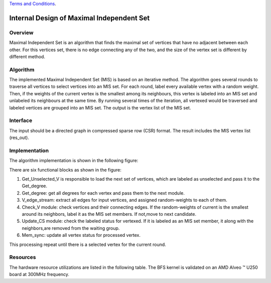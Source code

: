 .. 
   .. Copyright © 2022–2023 Advanced Micro Devices, Inc

`Terms and Conditions <https://www.amd.com/en/corporate/copyright>`_.


*************************************************
Internal Design of Maximal Independent Set
*************************************************

Overview
========
Maximal Independent Set is an algorithm that finds the maximal set of vertices that have no adjacent between each other. For this vertices set, there is no edge connecting any of the two, and the size of the vertex set is different by different method.

Algorithm
=========
The implemented Maximal Independent Set (MIS) is based on an iterative method. The algorithm goes several rounds to traverse all vertices to select vertices into an MIS set. For each round, label every available vertex with a random weight. Then, if the weights of the current vertex is the smallest among its neighbours, this vertex is labeled into an MIS set and unlabeled its neighbours at the same time. By running several times of the iteration, all vertexed would be traversed and labeled vertices are grouped into an MIS set. The output is the vertex list of the MIS set. 

Interface
=========
The input should be a directed graph in compressed sparse row (CSR) format.
The result includes the MIS vertex list (res_out). 

Implementation
==============
The algorithm implementation is shown in the following figure:

.. image:: /images/MIS.png
   :alt: Figure 1 Maximal Independen Set (MIS) design
   :width: 60%
   :align: center

There are six functional blocks as shown in the figure:

1. Get_Unselected_V is responsible to load the next set of vertices, which are labeled as unselected and pass it to the Get_degree.

2. Get_degree: get all degrees for each vertex and pass them to the next module.

3. V_edge_stream: extract all edges for input vertices, and assigned random-weights to each of them.

4. Check_V module: check vertices and their connecting edges. If the random-weights of current is the smallest around its neighbors, label it as the MIS set members. If not,move to next candidate.

5. Update_CS module: check the labeled status for vertexed. If it is labeled as an MIS set member, it along with the neighbors,are removed from the waiting group. 

6. Mem_sync: update all vertex status for processed vertex.

This processing repeat until there is a selected vertex for the current round.

Resources
=========
The hardware resource utilizations are listed in the following table. The BFS kernel is validated on an AMD Alveo |trade| U250 board at 300MHz frequency.

.. table:: Table 1 Hardware resources
    :align: center

    +-------------------+----------+----------+----------+---------+-----------------+
    |    Kernel         |   BRAM   |   URAM   |    FF    |   LUT   | Frequency(MHz)  |
    +-------------------+----------+----------+----------+---------+-----------------+
    |   mis_kernel      |    786   |    0     |    12    |   13595 |     211.9       |
    +-------------------+----------+----------+----------+---------+-----------------+

    .. |trade|  unicode:: U+02122 .. TRADEMARK SIGN
   :ltrim:
.. |reg|    unicode:: U+000AE .. REGISTERED TRADEMARK SIGN
   :ltrim: